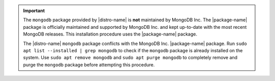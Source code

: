 .. important::

   The ``mongodb`` package provided by |distro-name| is
   **not** maintained by MongoDB Inc. The |package-name| package
   is officially maintained and supported by MongoDB Inc. and
   kept up-to-date with the most recent MongoDB releases. This 
   installation procedure uses the |package-name| package.

   The |distro-name| ``mongodb`` package conflicts with the 
   MongoDB Inc. |package-name| package. Run 
   ``sudo apt list --installed | grep mongodb`` to check if the
   ``mongodb`` package is already installed on the system.
   Use ``sudo apt remove mongodb`` and ``sudo apt purge mongodb``
   to completely remove and purge the ``mongodb`` package before 
   attempting this procedure.
